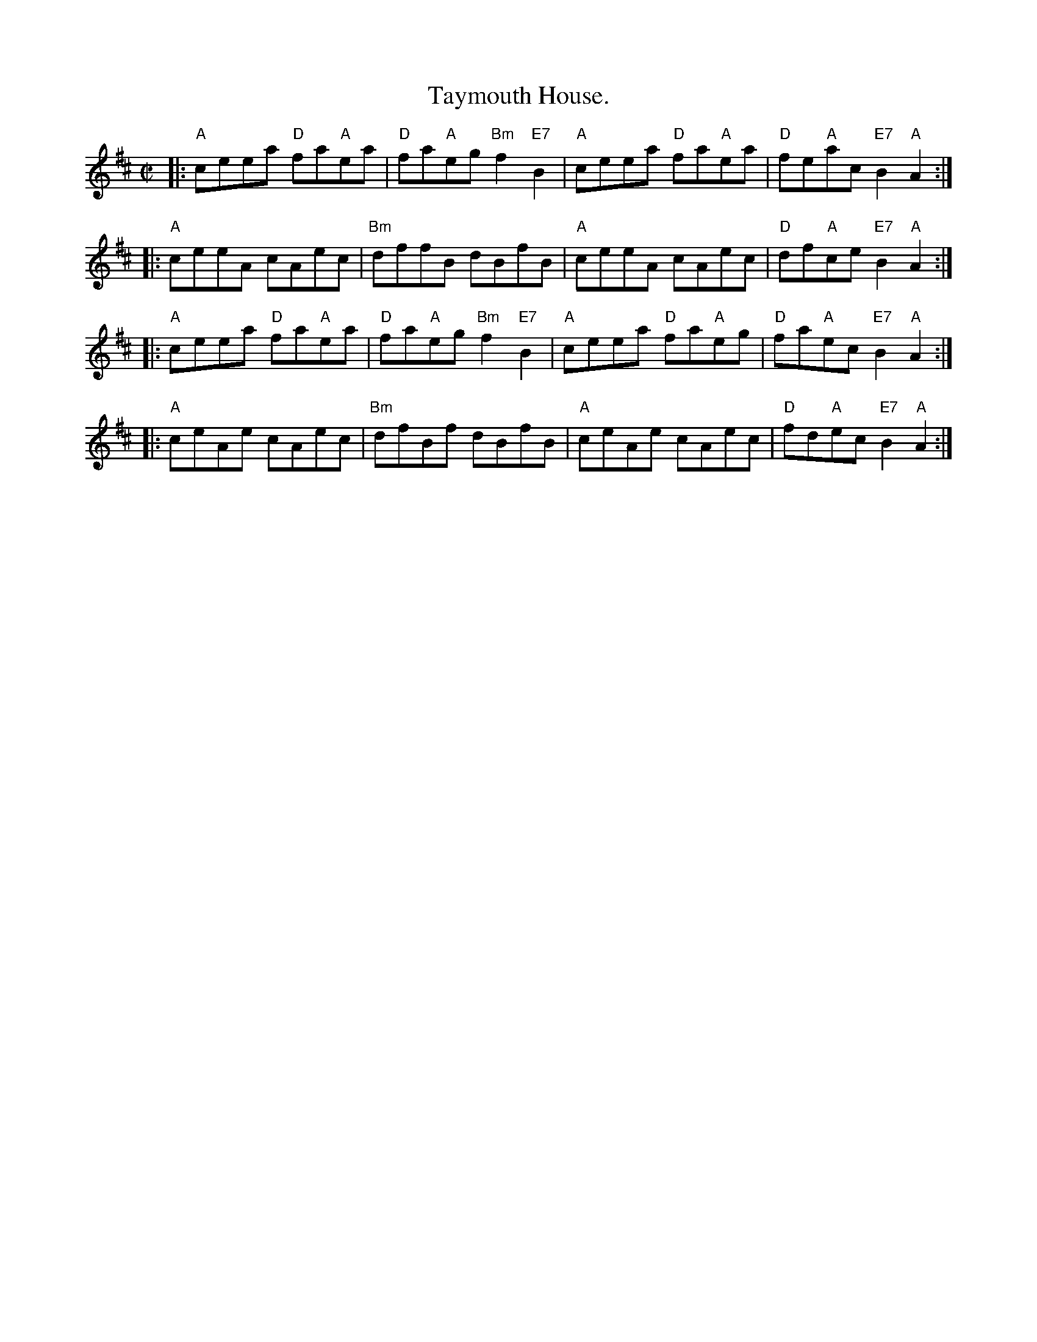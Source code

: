 X: 1
T: Taymouth House.
M: C|
L: 1/8
%Q: 1/2=104
Z: Jack Campin * www.campin.me.uk * 2009
K: Amix
|: "A"ceea "D"fa"A"ea | "D"fa"A"eg "Bm"f2"E7"B2 | "A"ceea "D"fa"A"ea | "D"fe"A"ac "E7"B2"A"A2 :|
|: "A"ceeA cAec | "Bm"dffB dBfB | "A"ceeA cAec | "D"df"A"ce "E7"B2"A"A2 :|
|: "A"ceea "D"fa"A"ea | "D"fa"A"eg "Bm"f2"E7"B2 | "A"ceea "D"fa"A"eg | "D"fa"A"ec "E7"B2"A"A2 :|
|: "A"ceAe cAec | "Bm"dfBf dBfB | "A"ceAe cAec | "D"fd"A"ec "E7"B2"A"A2 :|
